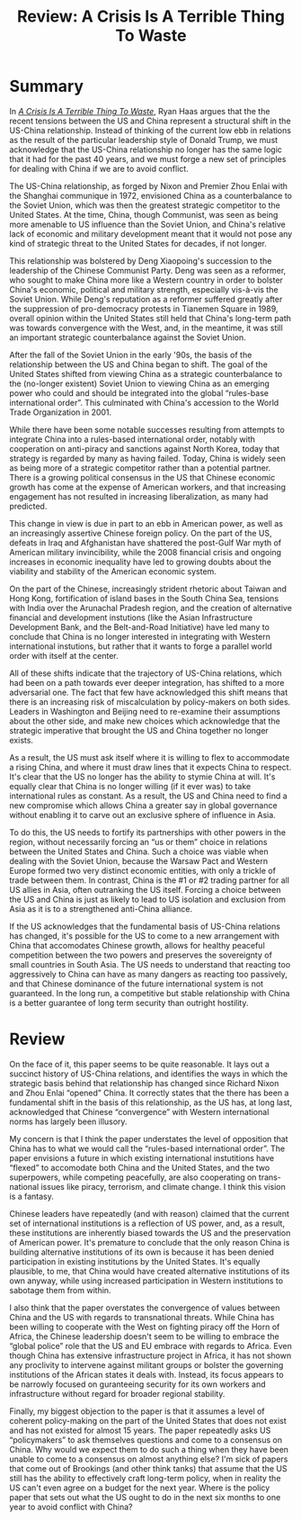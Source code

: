 #+TITLE: Review: A Crisis Is A Terrible Thing To Waste
#+OPTIONS: toc:nil; num:nil; ^:nil; ':t

* Summary
In /[[https://www.brookings.edu/wp-content/uploads/2019/01/fp_20190118_hass_a_crisis_is_a_terrible_thing_to_waste.pdf][A Crisis Is A Terrible Thing To Waste]]/, Ryan Haas argues that the the recent tensions between the US and China represent a structural shift in the US-China relationship. Instead of thinking of the current low ebb in relations as the result of the particular leadership style of Donald Trump, we must acknowledge that the US-China relationship no longer has the same logic that it had for the past 40 years, and we must forge a new set of principles for dealing with China if we are to avoid conflict.

The US-China relationship, as forged by Nixon and Premier Zhou Enlai with the Shanghai communique in 1972, envisioned China as a counterbalance to the Soviet Union, which was then the greatest strategic competitor to the United States. At the time, China, though Communist, was seen as being more amenable to US influence than the Soviet Union, and China's relative lack of economic and military development meant that it would not pose any kind of strategic threat to the United States for decades, if not longer.

This relationship was bolstered by Deng Xiaopoing's succession to the leadership of the Chinese Communist Party. Deng was seen as a reformer, who sought to make China more like a Western country in order to bolster China's economic, political and military strength, especially vis-à-vis the Soviet Union. While Deng's reputation as a reformer suffered greatly after the suppression of pro-democracy protests in Tianemen Square in 1989, overall opinion within the United States still held that China's long-term path was towards convergence with the West, and, in the meantime, it was still an important strategic counterbalance against the Soviet Union.

After the fall of the Soviet Union in the early '90s, the basis of the relationship between the US and China began to shift. The goal of the United States shifted from viewing China as a strategic counterbalance to the (no-longer existent) Soviet Union to viewing China as an emerging power who could and should be integrated into the global "rules-base international order". This culminated with China's accession to the World Trade Organization in 2001.

While there have been some notable successes resulting from attempts to integrate China into a rules-based international order, notably with cooperation on anti-piracy and sanctions against North Korea, today that strategy is regarded by many as having failed. Today, China is widely seen as being more of a strategic competitor rather than a potential partner. There is a growing political consensus in the US that Chinese economic growth has come at the expense of American workers, and that increasing engagement has not resulted in increasing liberalization, as many had predicted.

This change in view is due in part to an ebb in American power, as well as an increasingly assertive Chinese foreign policy. On the part of the US, defeats in Iraq and Afghanistan have shattered the post-Gulf War myth of American military invincibility, while the 2008 financial crisis and ongoing increases in economic inequality have led to growing doubts about the viability and stability of the American economic system.  

On the part of the Chinese, increasingly strident rhetoric about Taiwan and Hong Kong, fortification of island bases in the South China Sea, tensions with India over the Arunachal Pradesh region, and the creation of alternative financial and development instutions (like the Asian Infrastructure Development Bank, and the Belt-and-Road Initiative) have led many to conclude that China is no longer interested in integrating with Western international instutions, but rather that it wants to forge a parallel world order with itself at the center.

All of these shifts indicate that the trajectory of US-China relations, which had been on a path towards ever deeper integration, has shifted to a more adversarial one. The fact that few have acknowledged this shift means that there is an increasing risk of miscalculation by policy-makers on both sides. Leaders in Washington and Beijing need to re-examine their assumptions about the other side, and make new choices which acknowledge that the strategic imperative that brought the US and China together no longer exists.

As a result, the US must ask itself where it is willing to flex to accommodate a rising China, and where it must draw lines that it expects China to respect. It's clear that the US no longer has the ability to stymie China at will. It's equally clear that China is no longer willing (if it ever was) to take international rules as constant. As a result, the US and China need to find a new compromise which allows China a greater say in global governance without enabling it to carve out an exclusive sphere of influence in Asia. 

To do this, the US needs to fortify its partnerships with other powers in the region, without necessarily forcing an "us or them" choice in relations between the United States and China. Such a choice was viable when dealing with the Soviet Union, because the Warsaw Pact and Western Europe formed two very distinct economic entities, with only a trickle of trade between them. In contrast, China is the #1 or #2 trading partner for all US allies in Asia, often outranking the US itself. Forcing a choice between the US and China is just as likely to lead to US isolation and exclusion from Asia as it is to a strengthened anti-China alliance.

If the US acknowledges that the fundamental basis of US-China relations has changed, it's possible for the US to come to a new arrangement with China that accomodates Chinese growth, allows for healthy peaceful competition between the two powers and preserves the sovereignty of small countries in South Asia. The US needs to understand that reacting too aggressively to China can have as many dangers as reacting too passively, and that Chinese dominance of the future international system is not guaranteed. In the long run, a competitive but stable relationship with China is a better guarantee of long term security than outright hostility.

* Review
On the face of it, this paper seems to be quite reasonable. It lays out a succinct history of US-China relations, and identifies the ways in which the strategic basis behind that relationship has changed since Richard Nixon and Zhou Enlai "opened" China. It correctly states that the there has been a fundamental shift in the basis of this relationship, as the US has, at long last, acknowledged that Chinese "convergence" with Western international norms has largely been illusory.

My concern is that I think the paper understates the level of opposition that China has to what we would call the "rules-based international order". The paper envisions a future in which existing international instutitions have "flexed" to accomodate both China and the United States, and the two superpowers, while competing peacefully, are also cooperating on trans-national issues like piracy, terrorism, and climate change. I think this vision is a fantasy. 

Chinese leaders have repeatedly (and with reason) claimed that the current set of international institutions is a reflection of US power, and, as a result, these institutions are inherently biased towards the US and the preservation of American power. It's premature to conclude that the only reason China is building alternative institutions of its own is because it has been denied participation in existing institutions by the United States. It's equally plausible, to me, that China would have created alternative institutions of its own anyway, while using increased participation in Western institutions to sabotage them from within. 

I also think that the paper overstates the convergence of values between China and the US with regards to transnational threats. While China has been willing to cooperate with the West on fighting piracy off the Horn of Africa, the Chinese leadership doesn't seem to be willing to embrace the "global police" role that the US and EU embrace with regards to Africa. Even though China has extensive infrastructure project in Africa, it has not shown any proclivity to intervene against militant groups or bolster the governing institutions of the African states it deals with. Instead, its focus appears to be narrowly focused on guranteeing security for its own workers and infrastructure without regard for broader regional stability.

Finally, my biggest objection to the paper is that it assumes a level of coherent policy-making on the part of the United States that does not exist and has not existed for almost 15 years. The paper repeatedly asks US "policymakers" to ask themselves questions and come to a consensus on China. Why would we expect them to do such a thing when they have been unable to come to a consensus on almost anything else? I'm sick of papers that come out of Brookings (and other think tanks) that assume that the US still has the ability to effectively craft long-term policy, when in reality the US can't even agree on a budget for the next year. Where is the policy paper that sets out what the US ought to do in the next six months to one year to avoid conflict with China?
